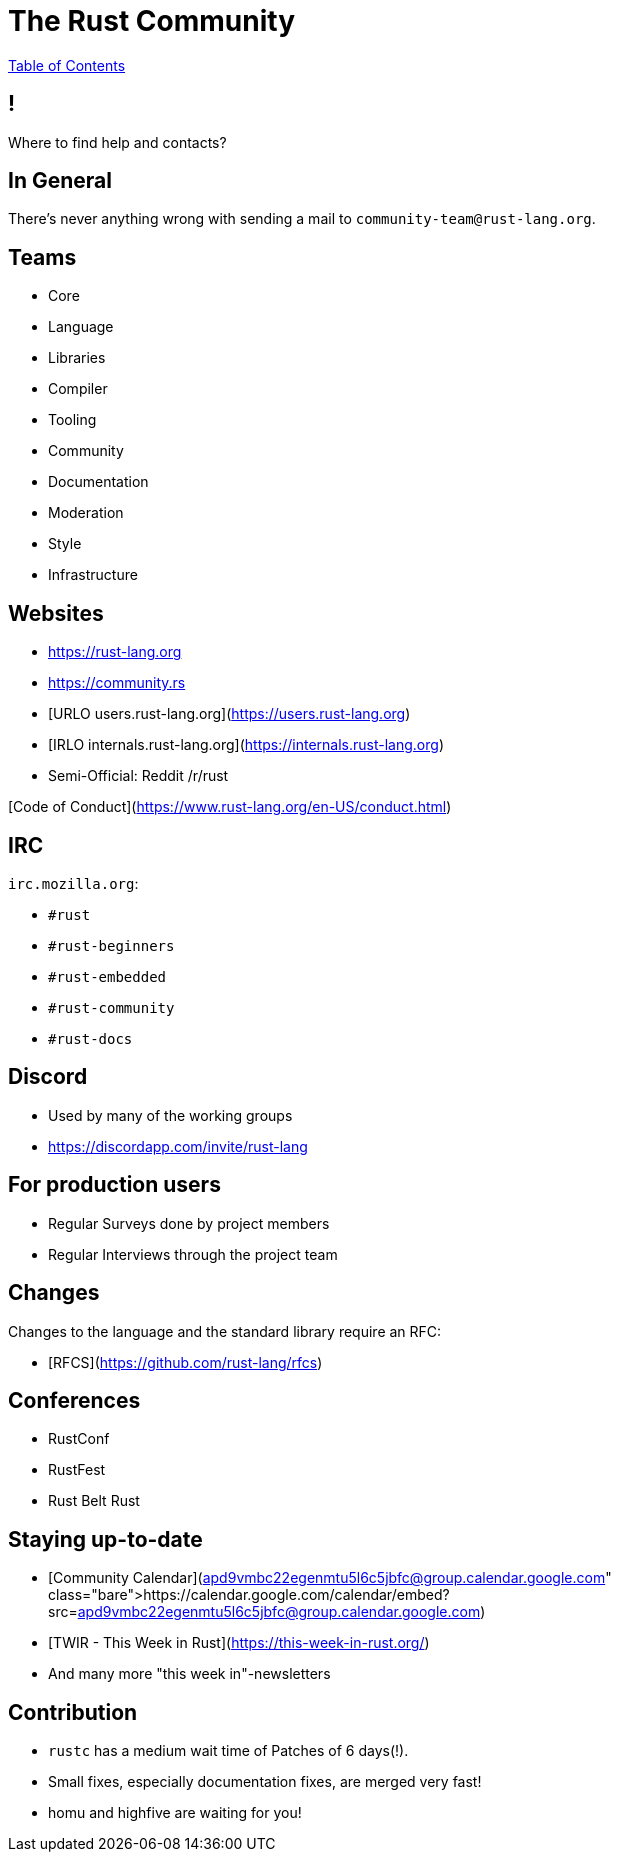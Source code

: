 = The Rust Community

link:./index.html[Table of Contents]


== !

Where to find help and contacts?

== In General

There's never anything wrong with sending a mail to `community-team@rust-lang.org`.

== Teams

-   Core
-   Language
-   Libraries
-   Compiler
-   Tooling
-   Community
-   Documentation
-   Moderation
-   Style
-   Infrastructure

== Websites

-   <https://rust-lang.org>
-   <https://community.rs>
-   [URLO users.rust-lang.org](https://users.rust-lang.org)
-   [IRLO internals.rust-lang.org](https://internals.rust-lang.org)
-   Semi-Official: Reddit /r/rust

[Code of Conduct](https://www.rust-lang.org/en-US/conduct.html)

== IRC

`irc.mozilla.org`:

-   `#rust`
-   `#rust-beginners`
-   `#rust-embedded`
-   `#rust-community`
-   `#rust-docs`

== Discord

- Used by many of the working groups
- https://discordapp.com/invite/rust-lang

== For production users

-   Regular Surveys done by project members
-   Regular Interviews through the project team

== Changes

Changes to the language and the standard library require an RFC:

-   [RFCS](https://github.com/rust-lang/rfcs)

== Conferences

-   RustConf
-   RustFest
-   Rust Belt Rust

== Staying up-to-date

-   [Community Calendar](https://calendar.google.com/calendar/embed?src=apd9vmbc22egenmtu5l6c5jbfc@group.calendar.google.com)
-   [TWIR - This Week in Rust](https://this-week-in-rust.org/)
-   And many more "this week in"-newsletters

== Contribution

-   `rustc` has a medium wait time of Patches of 6 days(!).
-   Small fixes, especially documentation fixes, are merged very fast!
-   homu and highfive are waiting for you!
